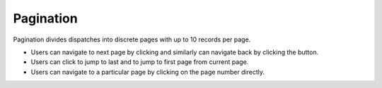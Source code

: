 ===================
Pagination
===================
Pagination divides dispatches into discrete pages with up to 10 records per page.

.. |next| image:: ../images/navigate_next.png
    :width: 20px

.. |previous| image:: ../images/navigate_back.png
    :width: 20px

.. |skip first| image:: ../images/skip_first.png
    :width: 20px

.. |skip last| image:: ../images/skip_last.png
    :width: 20px

.. image:: ../images/page.gif
   :align: center
   :width: 5000px

- Users can navigate to next page by clicking |next| and similarly can navigate back by clicking the |previous| button.
- Users can click |skip last| to jump to last and |skip first| to jump to first page from current page.
- Users can navigate to a particular page by clicking on the page number directly.
